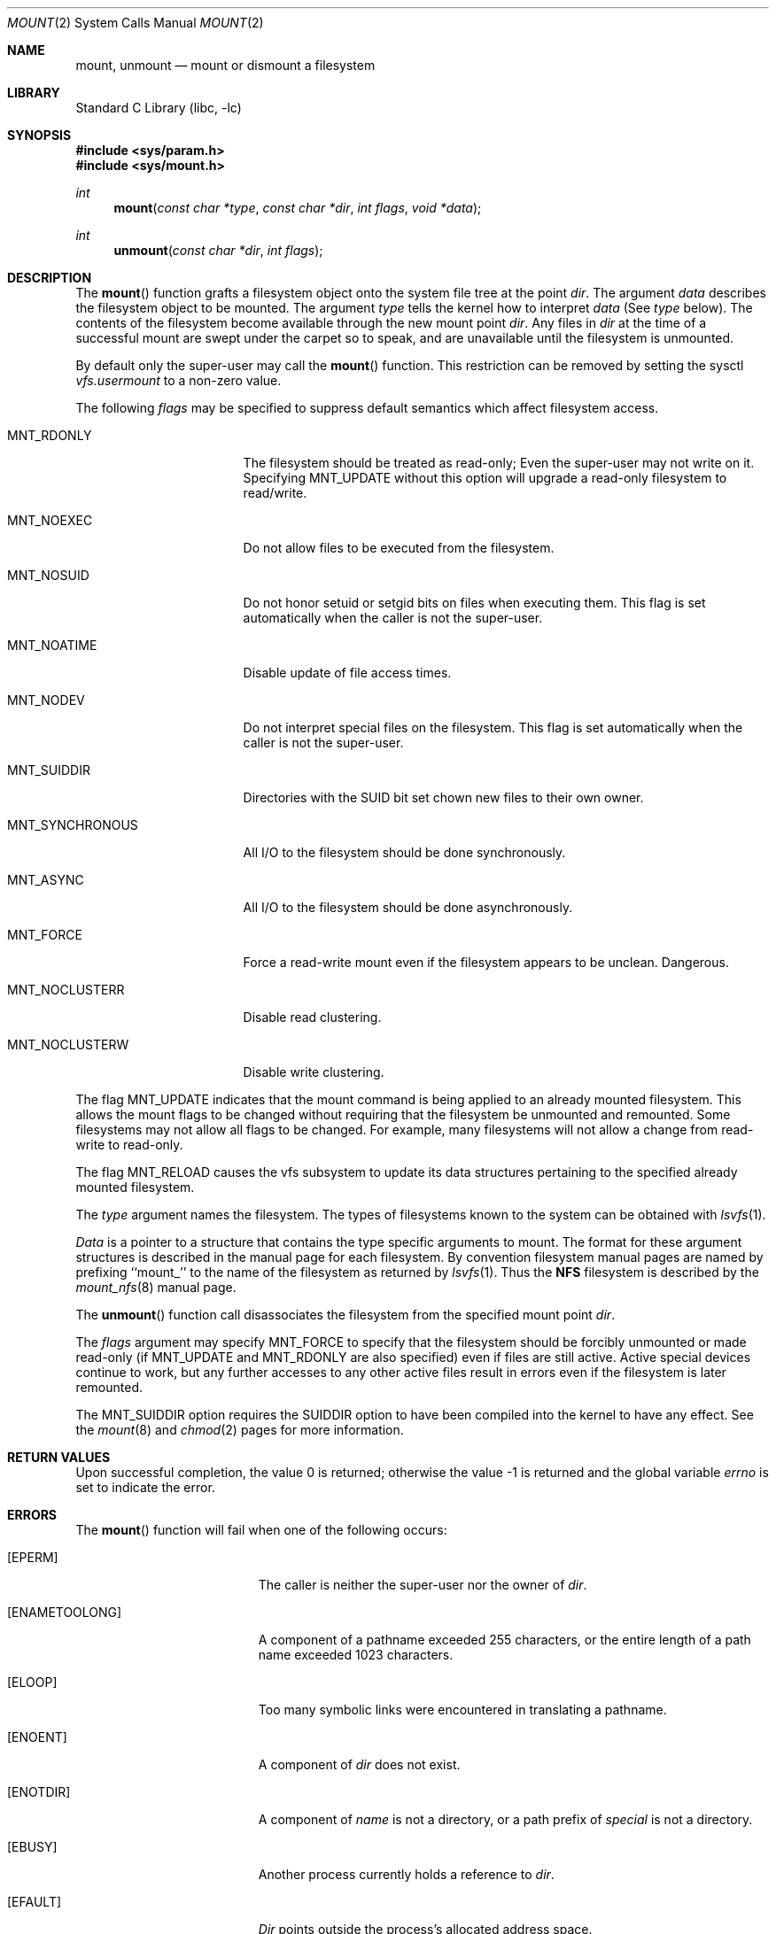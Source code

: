 .\" Copyright (c) 1980, 1989, 1993
.\"	The Regents of the University of California.  All rights reserved.
.\"
.\" Redistribution and use in source and binary forms, with or without
.\" modification, are permitted provided that the following conditions
.\" are met:
.\" 1. Redistributions of source code must retain the above copyright
.\"    notice, this list of conditions and the following disclaimer.
.\" 2. Redistributions in binary form must reproduce the above copyright
.\"    notice, this list of conditions and the following disclaimer in the
.\"    documentation and/or other materials provided with the distribution.
.\" 3. All advertising materials mentioning features or use of this software
.\"    must display the following acknowledgement:
.\"	This product includes software developed by the University of
.\"	California, Berkeley and its contributors.
.\" 4. Neither the name of the University nor the names of its contributors
.\"    may be used to endorse or promote products derived from this software
.\"    without specific prior written permission.
.\"
.\" THIS SOFTWARE IS PROVIDED BY THE REGENTS AND CONTRIBUTORS ``AS IS'' AND
.\" ANY EXPRESS OR IMPLIED WARRANTIES, INCLUDING, BUT NOT LIMITED TO, THE
.\" IMPLIED WARRANTIES OF MERCHANTABILITY AND FITNESS FOR A PARTICULAR PURPOSE
.\" ARE DISCLAIMED.  IN NO EVENT SHALL THE REGENTS OR CONTRIBUTORS BE LIABLE
.\" FOR ANY DIRECT, INDIRECT, INCIDENTAL, SPECIAL, EXEMPLARY, OR CONSEQUENTIAL
.\" DAMAGES (INCLUDING, BUT NOT LIMITED TO, PROCUREMENT OF SUBSTITUTE GOODS
.\" OR SERVICES; LOSS OF USE, DATA, OR PROFITS; OR BUSINESS INTERRUPTION)
.\" HOWEVER CAUSED AND ON ANY THEORY OF LIABILITY, WHETHER IN CONTRACT, STRICT
.\" LIABILITY, OR TORT (INCLUDING NEGLIGENCE OR OTHERWISE) ARISING IN ANY WAY
.\" OUT OF THE USE OF THIS SOFTWARE, EVEN IF ADVISED OF THE POSSIBILITY OF
.\" SUCH DAMAGE.
.\"
.\"     @(#)mount.2	8.3 (Berkeley) 5/24/95
.\" $FreeBSD: src/lib/libc/sys/mount.2,v 1.20.2.8 2003/01/17 22:02:42 joerg Exp $
.\" $DragonFly: src/lib/libc/sys/mount.2,v 1.2 2003/06/17 04:26:47 dillon Exp $
.\"
.Dd May 24, 1995
.Dt MOUNT 2
.Os
.Sh NAME
.Nm mount ,
.Nm unmount
.Nd mount or dismount a filesystem
.Sh LIBRARY
.Lb libc
.Sh SYNOPSIS
.In sys/param.h
.In sys/mount.h
.Ft int
.Fn mount "const char *type" "const char *dir" "int flags" "void *data"
.Ft int
.Fn unmount "const char *dir" "int flags"
.Sh DESCRIPTION
The
.Fn mount
function grafts
a filesystem object onto the system file tree
at the point
.Ar dir .
The argument
.Ar data
describes the filesystem object to be mounted.
The argument
.Ar type
tells the kernel how to interpret
.Ar data
(See
.Ar type
below).
The contents of the filesystem
become available through the new mount point
.Ar dir .
Any files in
.Ar dir
at the time
of a successful mount are swept under the carpet so to speak, and
are unavailable until the filesystem is unmounted.
.Pp
By default only the super-user may call the
.Fn mount
function.
This restriction can be removed by setting the sysctl
.Em vfs.usermount
to a non-zero value.
.Pp
The following
.Ar flags
may be specified to
suppress default semantics which affect filesystem access.
.Bl -tag -width MNT_SYNCHRONOUS
.It Dv MNT_RDONLY
The filesystem should be treated as read-only;
Even the super-user may not write on it.
Specifying MNT_UPDATE without this option will upgrade
a read-only filesystem to read/write.
.It Dv MNT_NOEXEC
Do not allow files to be executed from the filesystem.
.It Dv MNT_NOSUID
Do not honor setuid or setgid bits on files when executing them.
This flag is set automatically when the caller is not the super-user.
.It Dv MNT_NOATIME
Disable update of file access times.
.It Dv MNT_NODEV
Do not interpret special files on the filesystem.
This flag is set automatically when the caller is not the super-user.
.It Dv MNT_SUIDDIR
Directories with the SUID bit set chown new files to their own owner.
.It Dv MNT_SYNCHRONOUS
All I/O to the filesystem should be done synchronously.
.It Dv MNT_ASYNC
All I/O to the filesystem should be done asynchronously.
.It Dv MNT_FORCE
Force a read-write mount even if the filesystem appears to be unclean.
Dangerous.
.It Dv MNT_NOCLUSTERR
Disable read clustering.
.It Dv MNT_NOCLUSTERW
Disable write clustering.
.El
.Pp
The flag
.Dv MNT_UPDATE
indicates that the mount command is being applied
to an already mounted filesystem.
This allows the mount flags to be changed without requiring
that the filesystem be unmounted and remounted.
Some filesystems may not allow all flags to be changed.
For example,
many filesystems will not allow a change from read-write to read-only.
.Pp
The flag
.Dv MNT_RELOAD
causes the vfs subsystem to update its data structures pertaining to
the specified already mounted filesystem.
.Pp
The
.Fa type
argument names the filesystem.
The types of filesystems known to the system can be obtained with
.Xr lsvfs 1 .
.Pp
.Fa Data
is a pointer to a structure that contains the type
specific arguments to mount.
The format for these argument structures is described in the
manual page for each filesystem.
By convention filesystem manual pages are named
by prefixing ``mount_'' to the name of the filesystem as returned by
.Xr lsvfs 1 .
Thus the
.Nm NFS
filesystem is described by the
.Xr mount_nfs 8
manual page.
.Pp
The
.Fn unmount
function call disassociates the filesystem from the specified
mount point
.Fa dir .
.Pp
The
.Fa flags
argument may specify
.Dv MNT_FORCE
to specify that the filesystem should be forcibly unmounted or made read-only
(if MNT_UPDATE and MNT_RDONLY are also specified)
even if files are still active.
Active special devices continue to work,
but any further accesses to any other active files result in errors
even if the filesystem is later remounted.
.Pp
The
.Dv MNT_SUIDDIR
option requires the SUIDDIR option to have been compiled into the kernel
to have any effect.
See the
.Xr mount 8
and
.Xr chmod 2
pages for more information.
.Sh RETURN VALUES
.Rv -std
.Sh ERRORS
The
.Fn mount
function will fail when one of the following occurs:
.Bl -tag -width Er
.It Bq Er EPERM
The caller is neither the super-user nor the owner of
.Ar dir .
.It Bq Er ENAMETOOLONG
A component of a pathname exceeded 255 characters,
or the entire length of a path name exceeded 1023 characters.
.It Bq Er ELOOP
Too many symbolic links were encountered in translating a pathname.
.It Bq Er ENOENT
A component of
.Fa dir
does not exist.
.It Bq Er ENOTDIR
A component of
.Ar name
is not a directory,
or a path prefix of
.Ar special
is not a directory.
.It Bq Er EBUSY
Another process currently holds a reference to
.Fa dir .
.It Bq Er EFAULT
.Fa Dir
points outside the process's allocated address space.
.El
.Pp
The following errors can occur for a
.Em ufs
filesystem mount:
.Bl -tag -width Er
.It Bq Er ENODEV
A component of ufs_args
.Ar fspec
does not exist.
.It Bq Er ENOTBLK
.Ar Fspec
is not a block device.
.It Bq Er ENXIO
The major device number of
.Ar fspec
is out of range (this indicates no device driver exists
for the associated hardware).
.It Bq Er EBUSY
.Ar Fspec
is already mounted.
.It Bq Er EMFILE
No space remains in the mount table.
.It Bq Er EINVAL
The super block for the filesystem had a bad magic
number or an out of range block size.
.It Bq Er ENOMEM
Not enough memory was available to read the cylinder
group information for the filesystem.
.It Bq Er EIO
An I/O error occurred while reading the super block or
cylinder group information.
.It Bq Er EFAULT
.Ar Fspec
points outside the process's allocated address space.
.El
.Pp
The following errors can occur for a
.Em nfs
filesystem mount:
.Bl -tag -width Er
.It Bq Er ETIMEDOUT
.Em Nfs
timed out trying to contact the server.
.It Bq Er EFAULT
Some part of the information described by nfs_args
points outside the process's allocated address space.
.El
.Pp
The following errors can occur for a
.Em mfs
filesystem mount:
.Bl -tag -width Er
.It Bq Er EMFILE
No space remains in the mount table.
.It Bq Er EINVAL
The super block for the filesystem had a bad magic
number or an out of range block size.
.It Bq Er ENOMEM
Not enough memory was available to read the cylinder
group information for the filesystem.
.It Bq Er EIO
A paging error occurred while reading the super block or
cylinder group information.
.It Bq Er EFAULT
.Em Name
points outside the process's allocated address space.
.El
.Pp
The
.Fn unmount
function may fail with one of the following errors:
.Bl -tag -width Er
.It Bq Er EPERM
The caller is neither the super-user nor the user who issued the corresponding
.Xr mount 2
call.
.It Bq Er ENOTDIR
A component of the path is not a directory.
.It Bq Er ENAMETOOLONG
A component of a pathname exceeded 255 characters,
or an entire path name exceeded 1023 characters.
.It Bq Er ELOOP
Too many symbolic links were encountered in translating the pathname.
.It Bq Er EINVAL
The requested directory is not in the mount table.
.It Bq Er EBUSY
A process is holding a reference to a file located
on the filesystem.
.It Bq Er EIO
An I/O error occurred while writing cached filesystem information.
.It Bq Er EFAULT
.Fa Dir
points outside the process's allocated address space.
.El
.Pp
A
.Em ufs
or
.Em mfs
mount can also fail if the maximum number of filesystems are currently
mounted.
.Sh SEE ALSO
.Xr lsvfs 1 ,
.Xr mfs 8 ,
.Xr mount 8 ,
.Xr sysctl 8 ,
.Xr umount 8
.Sh BUGS
Some of the error codes need translation to more obvious messages.
.Sh HISTORY
.Fn Mount
and
.Fn unmount
function calls appeared in
.At v6 .
